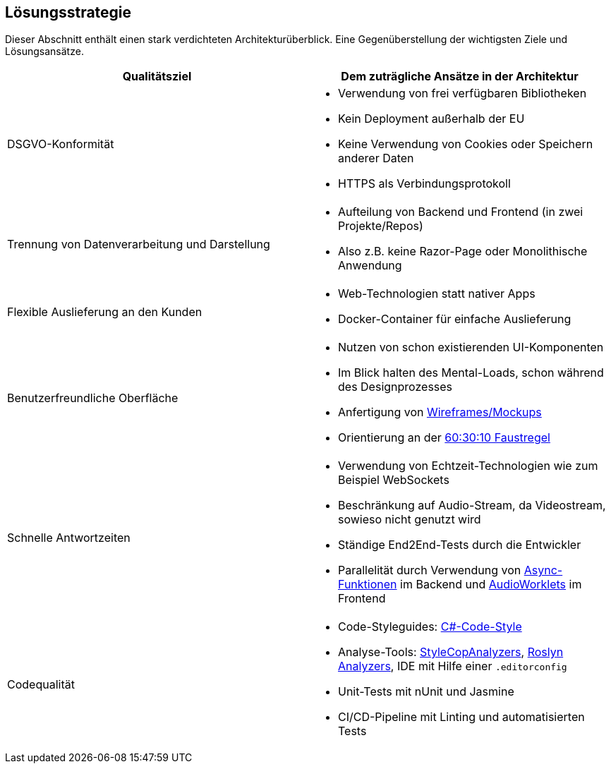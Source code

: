 <<<

== Lösungsstrategie

Dieser Abschnitt enthält einen stark verdichteten Architekturüberblick. Eine Gegenüberstellung der wichtigsten Ziele und Lösungsansätze.

[options="header", cols="1,1"]
|===
| Qualitätsziel | Dem zuträgliche Ansätze in der Architektur

| DSGVO-Konformität
a|
* Verwendung von frei verfügbaren Bibliotheken
* Kein Deployment außerhalb der EU
* Keine Verwendung von Cookies oder Speichern anderer Daten
* HTTPS als Verbindungsprotokoll

| Trennung von Datenverarbeitung und Darstellung
a|
* Aufteilung von Backend und Frontend (in zwei Projekte/Repos)
* Also z.B. keine Razor-Page oder Monolithische Anwendung

| Flexible Auslieferung an den Kunden
a|
* Web-Technologien statt nativer Apps
* Docker-Container für einfache Auslieferung

| Benutzerfreundliche Oberfläche
a|
* Nutzen von schon existierenden UI-Komponenten
* Im Blick halten des Mental-Loads, schon während des Designprozesses
* Anfertigung von link:https://gitlab.dit.htwk-leipzig.de/groups/live-stream-editor-zur-korrektur-von-untertiteln/-/wikis/DesignThinking/DesignThinking[Wireframes/Mockups]
* Orientierung an der link:https://www.youtube.com/watch?v=UWwNIMHFdW4[60:30:10 Faustregel]

| Schnelle Antwortzeiten 
a|
* Verwendung von Echtzeit-Technologien wie zum Beispiel WebSockets
* Beschränkung auf Audio-Stream, da Videostream, sowieso nicht genutzt wird
* Ständige End2End-Tests durch die Entwickler
* Parallelität durch Verwendung von link:https://learn.microsoft.com/de-de/dotnet/csharp/language-reference/keywords/async[Async-Funktionen] im Backend und link:https://developer.mozilla.org/en-US/docs/Web/API/Worklet[AudioWorklets] im Frontend

| Codequalität 
a|
* Code-Styleguides: https://learn.microsoft.com/en-us/dotnet/fundamentals/code-analysis/code-style-rule-options[C#-Code-Style]
* Analyse-Tools: https://github.com/DotNetAnalyzers/StyleCopAnalyzers[StyleCopAnalyzers], https://github.com/dotnet/roslyn-analyzers[Roslyn Analyzers], IDE mit Hilfe einer `.editorconfig`
* Unit-Tests mit nUnit und Jasmine
* CI/CD-Pipeline mit Linting und automatisierten Tests 
|===
